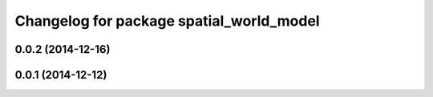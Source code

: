 ^^^^^^^^^^^^^^^^^^^^^^^^^^^^^^^^^^^^^^^^^
Changelog for package spatial_world_model
^^^^^^^^^^^^^^^^^^^^^^^^^^^^^^^^^^^^^^^^^

0.0.2 (2014-12-16)
------------------

0.0.1 (2014-12-12)
------------------
